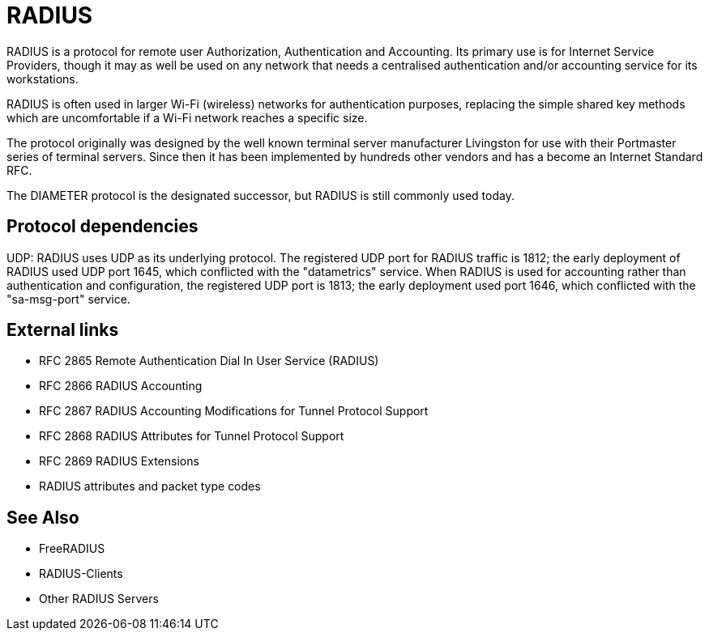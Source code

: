 = RADIUS

RADIUS is a protocol for remote user Authorization, Authentication and Accounting. Its primary use is for Internet Service Providers, though it may as well be used on any network that needs a centralised authentication and/or accounting service for its workstations.

RADIUS is often used in larger Wi-Fi (wireless) networks for authentication purposes, replacing the simple shared key methods which are uncomfortable if a Wi-Fi network reaches a specific size.

The protocol originally was designed by the well known terminal server manufacturer Livingston for use with their Portmaster series of terminal servers. Since then it has been implemented by hundreds other vendors and has a become an Internet Standard RFC.

The DIAMETER protocol is the designated successor, but RADIUS is still commonly used today.

== Protocol dependencies

UDP: RADIUS uses UDP as its underlying protocol. The registered UDP port for RADIUS traffic is 1812; the early deployment of RADIUS used UDP port 1645, which conflicted with the "datametrics" service.  When RADIUS is used for accounting rather than authentication and configuration, the registered UDP port is 1813; the early deployment used port 1646, which conflicted with the "sa-msg-port" service.

== External links

* RFC 2865 Remote Authentication Dial In User Service (RADIUS)
* RFC 2866 RADIUS Accounting
* RFC 2867 RADIUS Accounting Modifications for Tunnel Protocol Support
* RFC 2868 RADIUS Attributes for Tunnel Protocol Support
* RFC 2869 RADIUS Extensions
* RADIUS attributes and packet type codes

== See Also

* FreeRADIUS
* RADIUS-Clients
* Other RADIUS Servers
